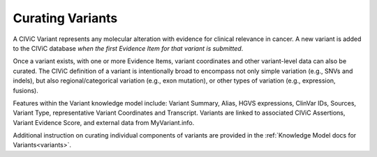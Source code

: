 Curating Variants
=================

A CIViC Variant represents any molecular alteration with evidence for clinical relevance in cancer. A new variant is added to the CIViC database *when the first Evidence Item for that variant is submitted*.

Once a variant exists, with one or more Evidence Items, variant coordinates and other variant-level data can also be curated. The CIViC definition of a variant is intentionally broad to encompass not only simple variation (e.g., SNVs and indels), but also regional/categorical variation (e.g., exon mutation), or other types of variation (e.g., expression, fusions).

Features within the Variant knowledge model include: Variant Summary, Alias, HGVS expressions, ClinVar IDs, Sources, Variant Type, representative Variant Coordinates and Transcript. Variants are linked to associated CIViC Assertions, Variant Evidence Score, and external data from MyVariant.info.

Additional instruction on curating individual components of variants are provided in the :ref:`Knowledge Model docs for Variants<variants>`.
 
